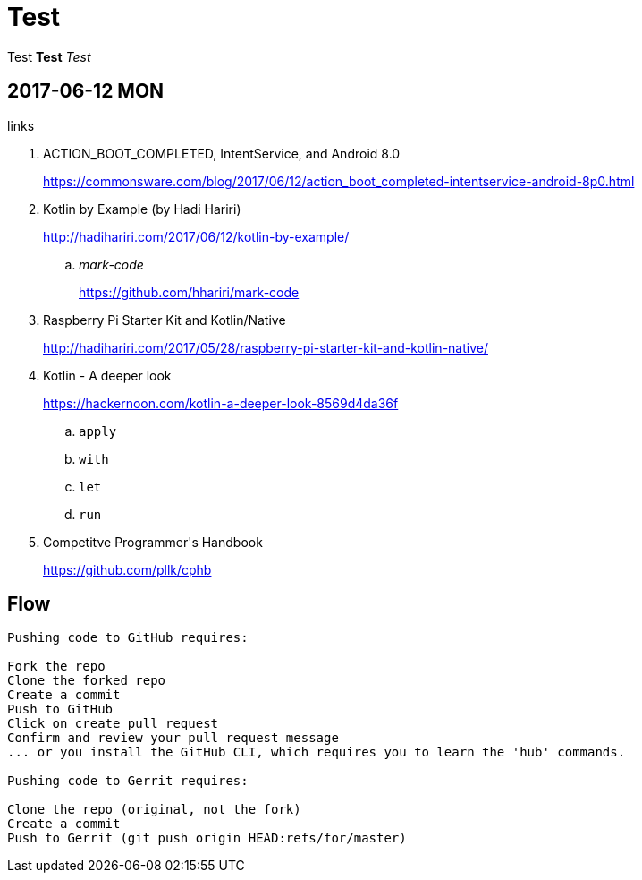 = Test
:published_at: 2017-06-12 13:36

Test *Test* _Test_

== 2017-06-12 MON

.links
. ACTION_BOOT_COMPLETED, IntentService, and Android 8.0
+
https://commonsware.com/blog/2017/06/12/action_boot_completed-intentservice-android-8p0.html
. Kotlin by Example (by Hadi Hariri)
+
http://hadihariri.com/2017/06/12/kotlin-by-example/

.. _mark-code_
+
https://github.com/hhariri/mark-code
. Raspberry Pi Starter Kit and Kotlin/Native
+
http://hadihariri.com/2017/05/28/raspberry-pi-starter-kit-and-kotlin-native/
. Kotlin - A deeper look
+
https://hackernoon.com/kotlin-a-deeper-look-8569d4da36f

.. `apply`
.. `with`
.. `let`
.. `run`
. Competitve Programmer\'s Handbook
+
https://github.com/pllk/cphb


== Flow

----
Pushing code to GitHub requires:

Fork the repo
Clone the forked repo
Create a commit
Push to GitHub
Click on create pull request
Confirm and review your pull request message
... or you install the GitHub CLI, which requires you to learn the 'hub' commands.

Pushing code to Gerrit requires:

Clone the repo (original, not the fork)
Create a commit
Push to Gerrit (git push origin HEAD:refs/for/master)
----
